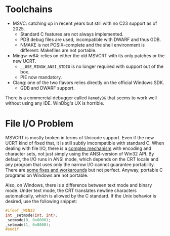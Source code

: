 * Toolchains

- MSVC: catching up in recent years but still with no C23 support as of 2025.
  + Standard C features are not always implemented.
  + PDB debug files are used, incompatible with DWARF and thus GDB.
  + NMAKE is not POSIX-complete and the shell environment is different: Makefiles
    are not portable.

- Mingw-w64: relies on either the old MSVCRT with its only patches or the new UCRT.
  + =__USE_MINGW_ANSI_STDIO= is no longer required with support out of the box.
  + PIE now mandatory.

- Clang: one of the two flavors relies directly on the official Windows SDK.
  + GDB and DWARF support.

There is a commercial debugger called =RemedyBG= that seems to work well without
using any IDE. WinDbg's UX is horrible.

* File I/O Problem

MSVCRT is mostly broken in terms of Unicode support. Even if the new UCRT kind of fixed that,
it is still subtly imcompatible with standard C. When dealing with file I/O, there is a 
[[../../os/windows/WinAPI/console.org][complex mechanism]] with encoding and character sets, not just simply using the ANSI-version 
of Win32 API. By default, the I/O runs in ANSI mode, which depends on the CRT locale
and any program that uses only the narrow I/O cannot guarantee portability.
There are [[https://github.com/skeeto/scratch/tree/master/libwinsane][some fixes and workarounds]] but not perfect.
Anyway, portable C programs on Windows are not portable.

Also, on Windows, there is a difference between text mode and binary mode.
Under text mode, the CRT translates newline characters automatically, which is
allowed by the C standard. If the Unix behavior is desired, use the following 
snippet:

#+begin_src c
    #ifdef _WIN32
    int _setmode(int, int);
    _setmode(0, 0x8000);
    _setmode(1, 0x8000);
    #endif
#+end_src
